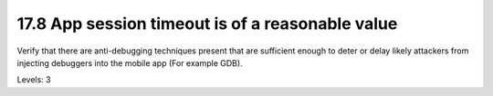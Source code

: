 17.8 App session timeout is of a reasonable value
=================================================

Verify that there are anti-debugging techniques present that are sufficient enough to deter or delay likely attackers from injecting debuggers into the mobile app (For example GDB).

Levels: 3

